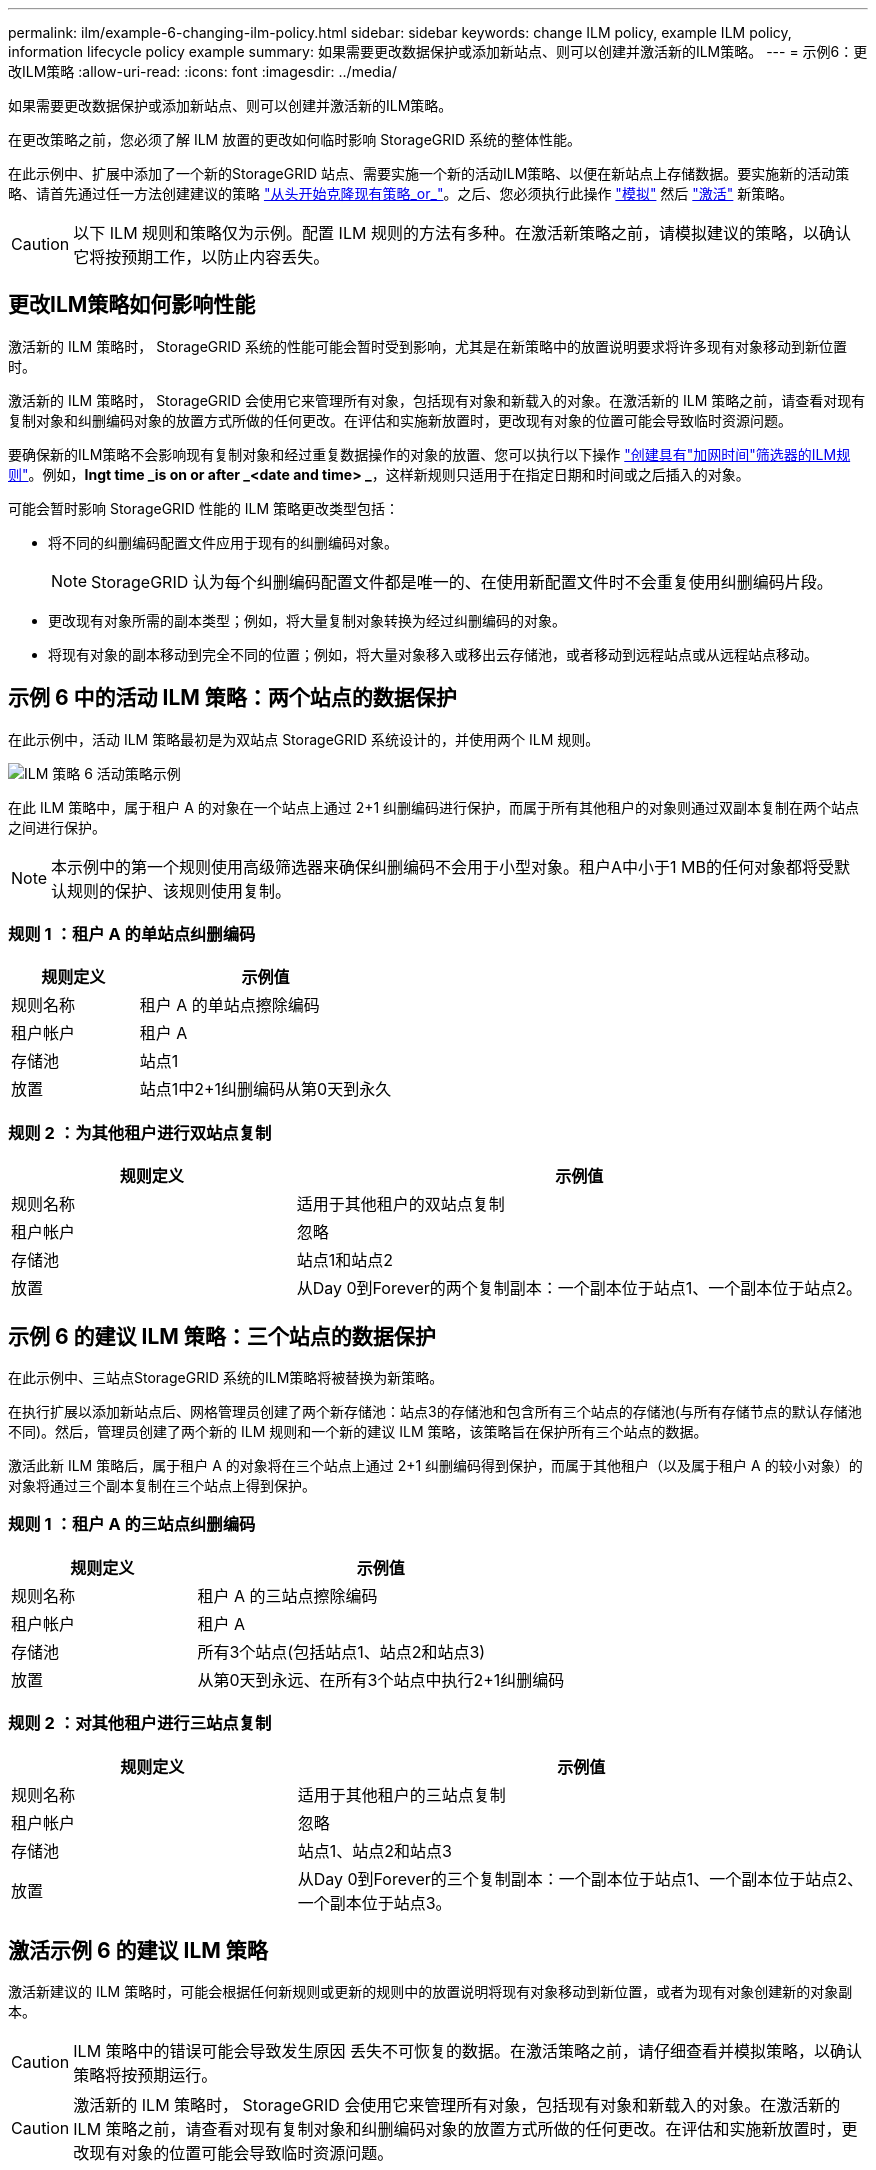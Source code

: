 ---
permalink: ilm/example-6-changing-ilm-policy.html 
sidebar: sidebar 
keywords: change ILM policy, example ILM policy, information lifecycle policy example 
summary: 如果需要更改数据保护或添加新站点、则可以创建并激活新的ILM策略。 
---
= 示例6：更改ILM策略
:allow-uri-read: 
:icons: font
:imagesdir: ../media/


[role="lead"]
如果需要更改数据保护或添加新站点、则可以创建并激活新的ILM策略。

在更改策略之前，您必须了解 ILM 放置的更改如何临时影响 StorageGRID 系统的整体性能。

在此示例中、扩展中添加了一个新的StorageGRID 站点、需要实施一个新的活动ILM策略、以便在新站点上存储数据。要实施新的活动策略、请首先通过任一方法创建建议的策略 link:creating-proposed-ilm-policy.html["从头开始克隆现有策略_or_"]。之后、您必须执行此操作 link:simulating-ilm-policy.html["模拟"] 然后 link:activating-ilm-policy.html["激活"] 新策略。


CAUTION: 以下 ILM 规则和策略仅为示例。配置 ILM 规则的方法有多种。在激活新策略之前，请模拟建议的策略，以确认它将按预期工作，以防止内容丢失。



== 更改ILM策略如何影响性能

激活新的 ILM 策略时， StorageGRID 系统的性能可能会暂时受到影响，尤其是在新策略中的放置说明要求将许多现有对象移动到新位置时。

激活新的 ILM 策略时， StorageGRID 会使用它来管理所有对象，包括现有对象和新载入的对象。在激活新的 ILM 策略之前，请查看对现有复制对象和纠删编码对象的放置方式所做的任何更改。在评估和实施新放置时，更改现有对象的位置可能会导致临时资源问题。

要确保新的ILM策略不会影响现有复制对象和经过重复数据操作的对象的放置、您可以执行以下操作 link:create-ilm-rule-enter-details.html#use-advanced-filters-in-ilm-rules["创建具有"加网时间"筛选器的ILM规则"]。例如，*Ingt time _is on or after _<date and time> _*，这样新规则只适用于在指定日期和时间或之后插入的对象。

可能会暂时影响 StorageGRID 性能的 ILM 策略更改类型包括：

* 将不同的纠删编码配置文件应用于现有的纠删编码对象。
+

NOTE: StorageGRID 认为每个纠删编码配置文件都是唯一的、在使用新配置文件时不会重复使用纠删编码片段。

* 更改现有对象所需的副本类型；例如，将大量复制对象转换为经过纠删编码的对象。
* 将现有对象的副本移动到完全不同的位置；例如，将大量对象移入或移出云存储池，或者移动到远程站点或从远程站点移动。




== 示例 6 中的活动 ILM 策略：两个站点的数据保护

在此示例中，活动 ILM 策略最初是为双站点 StorageGRID 系统设计的，并使用两个 ILM 规则。

image::../media/policy_6_active_policy.png[ILM 策略 6 活动策略示例]

在此 ILM 策略中，属于租户 A 的对象在一个站点上通过 2+1 纠删编码进行保护，而属于所有其他租户的对象则通过双副本复制在两个站点之间进行保护。


NOTE: 本示例中的第一个规则使用高级筛选器来确保纠删编码不会用于小型对象。租户A中小于1 MB的任何对象都将受默认规则的保护、该规则使用复制。



=== 规则 1 ：租户 A 的单站点纠删编码

[cols="1a,2a"]
|===
| 规则定义 | 示例值 


 a| 
规则名称
 a| 
租户 A 的单站点擦除编码



 a| 
租户帐户
 a| 
租户 A



 a| 
存储池
 a| 
站点1



 a| 
放置
 a| 
站点1中2+1纠删编码从第0天到永久

|===


=== 规则 2 ：为其他租户进行双站点复制

[cols="1a,2a"]
|===
| 规则定义 | 示例值 


 a| 
规则名称
 a| 
适用于其他租户的双站点复制



 a| 
租户帐户
 a| 
忽略



 a| 
存储池
 a| 
站点1和站点2



 a| 
放置
 a| 
从Day 0到Forever的两个复制副本：一个副本位于站点1、一个副本位于站点2。

|===


== 示例 6 的建议 ILM 策略：三个站点的数据保护

在此示例中、三站点StorageGRID 系统的ILM策略将被替换为新策略。

在执行扩展以添加新站点后、网格管理员创建了两个新存储池：站点3的存储池和包含所有三个站点的存储池(与所有存储节点的默认存储池不同)。然后，管理员创建了两个新的 ILM 规则和一个新的建议 ILM 策略，该策略旨在保护所有三个站点的数据。

激活此新 ILM 策略后，属于租户 A 的对象将在三个站点上通过 2+1 纠删编码得到保护，而属于其他租户（以及属于租户 A 的较小对象）的对象将通过三个副本复制在三个站点上得到保护。



=== 规则 1 ：租户 A 的三站点纠删编码

[cols="1a,2a"]
|===
| 规则定义 | 示例值 


 a| 
规则名称
 a| 
租户 A 的三站点擦除编码



 a| 
租户帐户
 a| 
租户 A



 a| 
存储池
 a| 
所有3个站点(包括站点1、站点2和站点3)



 a| 
放置
 a| 
从第0天到永远、在所有3个站点中执行2+1纠删编码

|===


=== 规则 2 ：对其他租户进行三站点复制

[cols="1a,2a"]
|===
| 规则定义 | 示例值 


 a| 
规则名称
 a| 
适用于其他租户的三站点复制



 a| 
租户帐户
 a| 
忽略



 a| 
存储池
 a| 
站点1、站点2和站点3



 a| 
放置
 a| 
从Day 0到Forever的三个复制副本：一个副本位于站点1、一个副本位于站点2、一个副本位于站点3。

|===


== 激活示例 6 的建议 ILM 策略

激活新建议的 ILM 策略时，可能会根据任何新规则或更新的规则中的放置说明将现有对象移动到新位置，或者为现有对象创建新的对象副本。


CAUTION: ILM 策略中的错误可能会导致发生原因 丢失不可恢复的数据。在激活策略之前，请仔细查看并模拟策略，以确认策略将按预期运行。


CAUTION: 激活新的 ILM 策略时， StorageGRID 会使用它来管理所有对象，包括现有对象和新载入的对象。在激活新的 ILM 策略之前，请查看对现有复制对象和纠删编码对象的放置方式所做的任何更改。在评估和实施新放置时，更改现有对象的位置可能会导致临时资源问题。



=== 擦除编码指令发生变化时会发生什么情况

在本示例的当前活动ILM策略中、属于租户A的对象将在站点1上使用2+1纠删编码进行保护。在新建议的ILM策略中、属于租户A的对象将在站点1、2和3上使用2+1纠删编码进行保护。

激活新的 ILM 策略后，将执行以下 ILM 操作：

* 租户 A 输入的新对象将拆分为两个数据片段，并添加一个奇偶校验片段。然后、这三个片段中的每一个都存储在不同的站点上。
* 属于租户 A 的现有对象将在进行 ILM 扫描过程中重新评估。由于ILM放置指令使用新的纠删编码配置文件、因此会创建全新的纠删编码片段并分发到三个站点。
+

NOTE: 站点1上的现有2+1片段不会重复使用。StorageGRID 认为每个纠删编码配置文件都是唯一的、在使用新配置文件时不会重复使用纠删编码片段。





=== 复制指令发生变化时会发生什么情况

在本示例的当前活动ILM策略中、属于其他租户的对象将通过站点1和2的存储池中的两个复制副本进行保护。在建议的新ILM策略中、属于其他租户的对象将通过站点1、2和3的存储池中的三个复制副本进行保护。

激活新的 ILM 策略后，将执行以下 ILM 操作：

* 当租户A以外的任何租户都加入新对象时、StorageGRID 会创建三个副本、并在每个站点保存一个副本。
* 属于这些其他租户的现有对象将在进行中的 ILM 扫描过程中重新评估。由于站点1和站点2上的现有对象副本仍然满足新ILM规则的复制要求、因此StorageGRID 只需要为站点3创建一个新的对象副本。




=== 激活此策略对性能的影响

激活此示例中建议的 ILM 策略后，此 StorageGRID 系统的整体性能将暂时受到影响。要为租户A的现有对象创建新的已删除编码片段、并在站点3为其他租户的现有对象创建新的复制副本、需要使用高于正常级别的网格资源。

由于 ILM 策略发生更改，客户端读取和写入请求可能会暂时出现比正常延迟高的情况。在整个网格中完全实施放置说明后，延迟将恢复到正常水平。

为了避免激活新ILM策略时出现资源问题、您可以在任何可能更改大量现有对象位置的规则中使用"IngTime advanced"筛选器。将"Inged Time (启动时间)"设置为大于或等于新策略生效的大致时间、以确保现有对象不会发生不必要的移动。


NOTE: 如果在 ILM 策略更改后需要降低或提高对象的处理速度，请联系技术支持。

